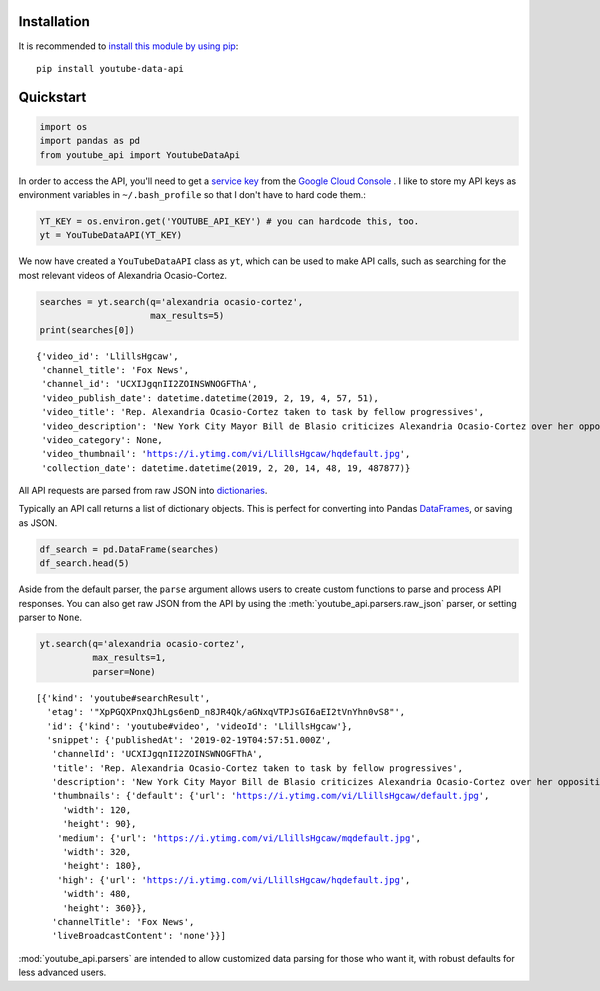 Installation
------------

It is recommended to `install this module by using
pip <https://pypi.org/project/youtube-data-api/>`__:

::

    pip install youtube-data-api


.. _quickstart:

Quickstart
----------

.. code:: python

    import os
    import pandas as pd
    from youtube_api import YoutubeDataApi

In order to access the API, you'll need to get a `service key <https://developers.google.com/youtube/registering_an_application#Create_API_Keys>`_ from the `Google Cloud Console <https://console.cloud.google.com/>`_ . I like to store my API keys as environment variables in ``~/.bash_profile`` so that I don't have to hard code them.:

.. code:: python

    YT_KEY = os.environ.get('YOUTUBE_API_KEY') # you can hardcode this, too.
    yt = YouTubeDataAPI(YT_KEY)

We now have created a ``YouTubeDataAPI`` class as ``yt``, which can be used to make API calls, such as searching for the most relevant videos of Alexandria Ocasio-Cortez.

.. code:: python

    searches = yt.search(q='alexandria ocasio-cortez',
                         max_results=5)
    print(searches[0])

.. parsed-literal::

       {'video_id': 'LlillsHgcaw',
        'channel_title': 'Fox News',
        'channel_id': 'UCXIJgqnII2ZOINSWNOGFThA',
        'video_publish_date': datetime.datetime(2019, 2, 19, 4, 57, 51),
        'video_title': 'Rep. Alexandria Ocasio-Cortez taken to task by fellow progressives',
        'video_description': 'New York City Mayor Bill de Blasio criticizes Alexandria Ocasio-Cortez over her opposition to the Amazon deal.',
        'video_category': None,
        'video_thumbnail': 'https://i.ytimg.com/vi/LlillsHgcaw/hqdefault.jpg',
        'collection_date': datetime.datetime(2019, 2, 20, 14, 48, 19, 487877)}



All API requests are parsed from raw JSON into
`dictionaries <https://docs.python.org/3/library/stdtypes.html#typesmapping>`_.

Typically an API call returns a list of dictionary objects. This is
perfect for converting into Pandas `DataFrames <https://pandas.pydata.org/pandas-docs/stable/reference/api/pandas.DataFrame.html>`_, or saving as JSON.

.. code:: python

    df_search = pd.DataFrame(searches)
    df_search.head(5)




.. raw:: html

    <div class="wy-table-responsive">
        <table border="1" class="docutils">
          <thead>
            <tr style="text-align: right;">
              <th></th>
              <th>channel_id</th>
              <th>channel_title</th>
              <th>collection_date</th>
              <th>video_category</th>
              <th>video_description</th>
              <th>video_id</th>
              <th>video_publish_date</th>
              <th>video_thumbnail</th>
              <th>video_title</th>
            </tr>
          </thead>
          <tbody>
            <tr>
              <th>0</th>
              <td>UCXIJgqnII2ZOINSWNOGFThA</td>
              <td>Fox News</td>
              <td>2019-02-20 14:49:34.262643</td>
              <td>None</td>
              <td>New York City Mayor Bill de Blasio criticizes ...</td>
              <td>LlillsHgcaw</td>
              <td>2019-02-19 04:57:51</td>
              <td>https://i.ytimg.com/vi/LlillsHgcaw/hqdefault.jpg</td>
              <td>Rep. Alexandria Ocasio-Cortez taken to task by...</td>
            </tr>
            <tr>
              <th>1</th>
              <td>UCXIJgqnII2ZOINSWNOGFThA</td>
              <td>Fox News</td>
              <td>2019-02-20 14:49:34.262672</td>
              <td>None</td>
              <td>Alexandria Ocasio-Cortez's new environmental m...</td>
              <td>3EazY4bw6u8</td>
              <td>2019-02-19 00:34:22</td>
              <td>https://i.ytimg.com/vi/3EazY4bw6u8/hqdefault.jpg</td>
              <td>Critics mock Ocasio-Cortez's Green New Deal ro...</td>
            </tr>
            <tr>
              <th>2</th>
              <td>UCeY0bbntWzzVIaj2z3QigXg</td>
              <td>NBC News</td>
              <td>2019-02-20 14:49:34.262693</td>
              <td>None</td>
              <td>Newly-elected Rep. Alexandria Ocasio-Cortez (D...</td>
              <td>8YH0t3H1Y_Y</td>
              <td>2019-02-16 21:40:10</td>
              <td>https://i.ytimg.com/vi/8YH0t3H1Y_Y/hqdefault.jpg</td>
              <td>Rep. Ocasio-Cortez Defends Green New Deal In I...</td>
            </tr>
            <tr>
              <th>3</th>
              <td>UCnsvJeZO4RigQ898WdDNoBw</td>
              <td>EL PAIS</td>
              <td>2019-02-20 14:49:34.262713</td>
              <td>None</td>
              <td>Alexandria Ocasio-Cortez jura en Nueva York su...</td>
              <td>wAmEYOcnu_g</td>
              <td>2019-02-17 11:03:09</td>
              <td>https://i.ytimg.com/vi/wAmEYOcnu_g/hqdefault.jpg</td>
              <td>ALEXANDRIA OCASIO-CORTEZ: "Sed valientes con n...</td>
            </tr>
            <tr>
              <th>4</th>
              <td>UCJg9wBPyKMNA5sRDnvzmkdg</td>
              <td>FOX 10 Phoenix</td>
              <td>2019-02-20 14:49:34.262733</td>
              <td>None</td>
              <td>President Donald Trump is expected to urge Ven...</td>
              <td>VhEo5sm5Eu4</td>
              <td>2019-02-18 22:20:22</td>
              <td>https://i.ytimg.com/vi/VhEo5sm5Eu4/hqdefault.jpg</td>
              <td>NO SOCIALISM: President Trump Takes On Alexand...</td>
            </tr>
          </tbody>
        </table>
    </div>



Aside from the default parser, the ``parse`` argument allows users to create custom functions to parse and process API responses. You can also get raw JSON from the API by using the :meth:`youtube_api.parsers.raw_json` parser, or setting parser to ``None``.

.. code:: python

    yt.search(q='alexandria ocasio-cortez', 
              max_results=1,
              parser=None)



.. parsed-literal::

    [{'kind': 'youtube#searchResult',
      'etag': '"XpPGQXPnxQJhLgs6enD_n8JR4Qk/aGNxqVTPJsGI6aEI2tVnYhn0vS8"',
      'id': {'kind': 'youtube#video', 'videoId': 'LlillsHgcaw'},
      'snippet': {'publishedAt': '2019-02-19T04:57:51.000Z',
       'channelId': 'UCXIJgqnII2ZOINSWNOGFThA',
       'title': 'Rep. Alexandria Ocasio-Cortez taken to task by fellow progressives',
       'description': 'New York City Mayor Bill de Blasio criticizes Alexandria Ocasio-Cortez over her opposition to the Amazon deal.',
       'thumbnails': {'default': {'url': 'https://i.ytimg.com/vi/LlillsHgcaw/default.jpg',
         'width': 120,
         'height': 90},
        'medium': {'url': 'https://i.ytimg.com/vi/LlillsHgcaw/mqdefault.jpg',
         'width': 320,
         'height': 180},
        'high': {'url': 'https://i.ytimg.com/vi/LlillsHgcaw/hqdefault.jpg',
         'width': 480,
         'height': 360}},
       'channelTitle': 'Fox News',
       'liveBroadcastContent': 'none'}}]

:mod:`youtube_api.parsers` are intended to allow customized data parsing for those who want it, with robust defaults for less advanced users.